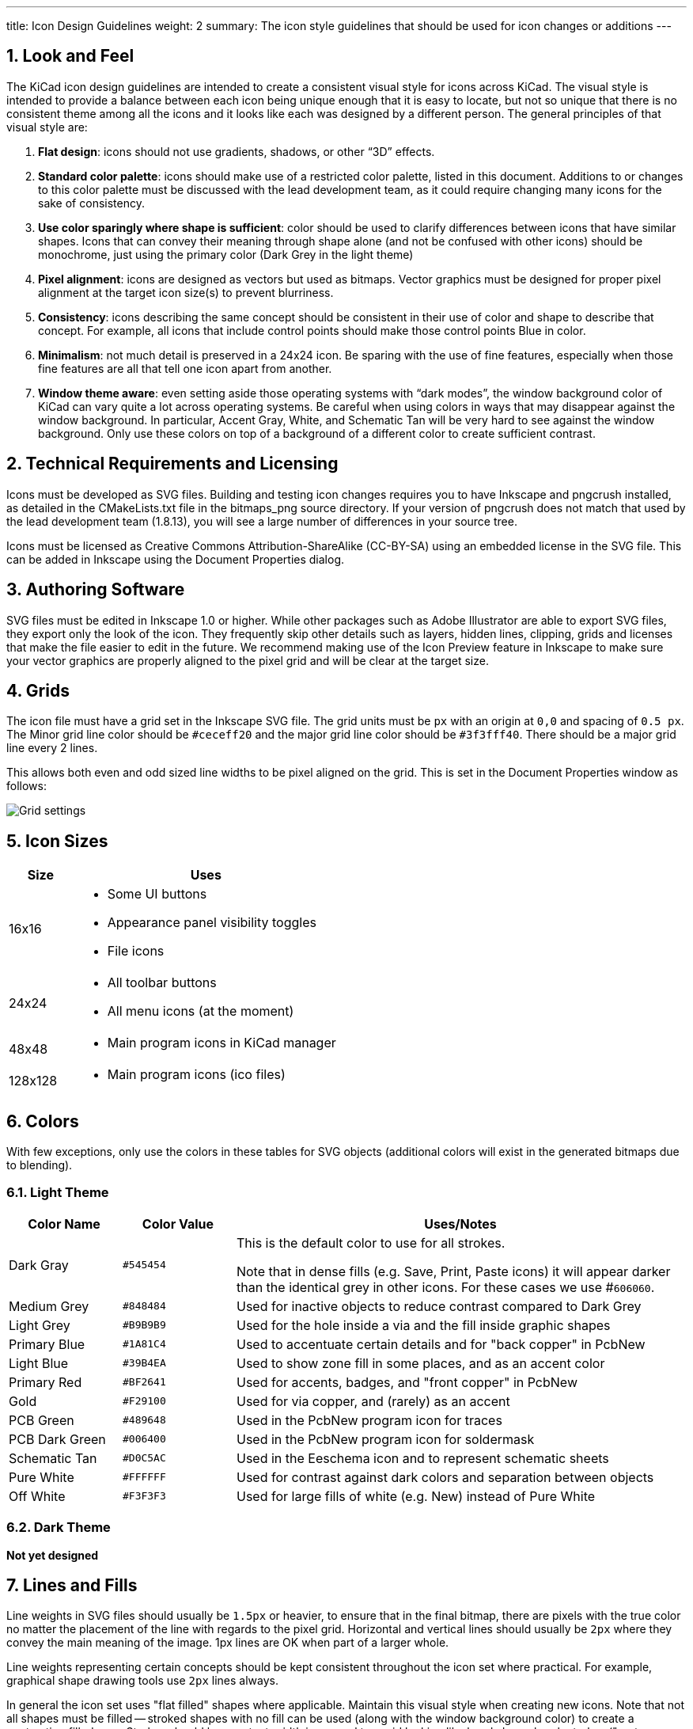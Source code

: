 ---
title: Icon Design Guidelines
weight: 2
summary: The icon style guidelines that should be used for icon changes or additions
---

:toc:

== 1. Look and Feel

The KiCad icon design guidelines are intended to create a consistent visual
style for icons across KiCad.  The visual style is intended to provide a
balance between each icon being unique enough that it is easy to locate, but
not so unique that there is no consistent theme among all the icons and it
looks like each was designed by a different person. The general principles of
that visual style are:


1. **Flat design**:  icons should not use gradients, shadows, or other “3D” effects.
2. **Standard color palette**: icons should make use of a restricted color palette,
   listed in this document.  Additions to or changes to this color palette must
   be discussed with the lead development team, as it could require changing many
   icons for the sake of consistency.
3. **Use color sparingly where shape is sufficient**: color should be used to
   clarify differences between icons that have similar shapes.  Icons that can
   convey their meaning through shape alone (and not be confused with other icons)
   should be monochrome, just using the primary color (Dark Grey in the light theme)
4. **Pixel alignment**: icons are designed as vectors but used as bitmaps.  Vector
   graphics must be designed for proper pixel alignment at the target icon size(s)
   to prevent blurriness.
5. **Consistency**: icons describing the same concept should be consistent in their
   use of color and shape to describe that concept.  For example, all icons that
   include control points should make those control points Blue in color.
6. **Minimalism**: not much detail is preserved in a 24x24 icon.  Be sparing with the
   use of fine features, especially when those fine features are all that tell
   one icon apart from another.
7. **Window theme aware**: even setting aside those operating systems with “dark modes”,
   the window background color of KiCad can vary quite a lot across operating systems.
   Be careful when using colors in ways that may disappear against the window background.
   In particular, Accent Gray, White, and Schematic Tan will be very hard to see against
   the window background.  Only use these colors on top of a background of a different
   color to create sufficient contrast.

== 2. Technical Requirements and Licensing

Icons must be developed as SVG files.  Building and testing icon changes requires you to have
Inkscape and pngcrush installed, as detailed in the CMakeLists.txt file in the bitmaps_png source
directory.  If your version of pngcrush does not match that used by the lead development team
(1.8.13), you will see a large number of differences in your source tree.

Icons must be licensed as Creative Commons Attribution-ShareAlike (CC-BY-SA) using an embedded
license in the SVG file.  This can be added in Inkscape using the Document Properties dialog.

== 3. Authoring Software

SVG files must be edited in Inkscape 1.0 or higher.  While other packages such as Adobe
Illustrator are able to export SVG files, they export only the look of the icon.  They frequently
skip other details such as layers, hidden lines, clipping, grids and licenses that make the file
easier to edit in the future.  We recommend making use of the Icon Preview feature in Inkscape to
make sure your vector graphics are properly aligned to the pixel grid and will be clear at the
target size.

== 4. Grids

The icon file must have a grid set in the Inkscape SVG file.  The grid units must be `px` with an
origin at `0,0` and spacing of `0.5 px`.  The Minor grid line color should be `#ceceff20` and the
major grid line color should be `#3f3fff40`.  There should be a major grid line every 2 lines.

This allows both even and odd sized line widths to be pixel aligned on the grid.  This is set in
the Document Properties window as follows:

image::grids.png[Grid settings]

== 5. Icon Sizes

[%header,cols="1,4a"]
|===
|Size   |Uses
|16x16  |* Some UI buttons
         * Appearance panel visibility toggles
         * File icons
|24x24  |* All toolbar buttons
         * All menu icons (at the moment)
|48x48  |* Main program icons in KiCad manager
|128x128|* Main program icons (ico files)
|===

== 6. Colors

With few exceptions, only use the colors in these tables for SVG objects (additional colors will
exist in the generated bitmaps due to blending).

=== 6.1. Light Theme

[%header,cols="1,1a,4a"]
|===
|Color Name     |Color Value |Uses/Notes
|Dark Gray      |`#545454`   |This is the default color to use for all strokes.

Note that in dense fills (e.g. Save, Print, Paste icons) it will appear
darker than the identical grey in other icons.  For these cases we
use #`606060`.
|Medium Grey    |`#848484`   |Used for inactive objects to reduce contrast compared to Dark Grey
|Light Grey     |`#B9B9B9`   |Used for the hole inside a via and the fill inside graphic shapes
|Primary Blue   |`#1A81C4`   |Used to accentuate certain details and for "back copper" in PcbNew
|Light Blue     |`#39B4EA`   |Used to show zone fill in some places, and as an accent color
|Primary Red    |`#BF2641`   |Used for accents, badges, and "front copper" in PcbNew
|Gold           |`#F29100`   |Used for via copper, and (rarely) as an accent
|PCB Green      |`#489648`   |Used in the PcbNew program icon for traces
|PCB Dark Green |`#006400`   |Used in the PcbNew program icon for soldermask
|Schematic Tan  |`#D0C5AC`   |Used in the Eeschema icon and to represent schematic sheets
|Pure White     |`#FFFFFF`   |Used for contrast against dark colors and separation between objects
|Off White      |`#F3F3F3`   |Used for large fills of white (e.g. New) instead of Pure White
|===

=== 6.2. Dark Theme

*Not yet designed*

== 7. Lines and Fills

Line weights in SVG files should usually be `1.5px` or heavier, to ensure that in the final
bitmap, there are pixels with the true color no matter the placement of the line with regards to
the pixel grid.  Horizontal and vertical lines should usually be `2px` where they convey the main
meaning of the image.  1px lines are OK when part of a larger whole.

Line weights representing certain concepts should be kept consistent throughout the icon set where
practical.  For example, graphical shape drawing tools use `2px` lines always.

In general the icon set uses "flat filled" shapes where applicable.  Maintain this visual style
when creating new icons.  Note that not all shapes must be filled -- stroked shapes with no fill
can be used (along with the window background color) to create a contrasting filled area.  Strokes
should be constant-width in general to avoid looking like hand-drawn brush strokes ("cartoon
style").

Fills should use solid colors in almost all instances.  Gradients should be used sparingly, and
generally not to create "3D" effects or the appearance of lighting/shadows.

== 8. Fonts

We use two fonts in the icons:  Noto Sans and Tiresias LPFont Bold. Noto Sans is used by default
for all text. Tiresias is used for the “Ki” logo.

Noto Sans may be used in different weights and spacing, e.g. Noto Sans Bold, Semi-condensed, if
needed for spacing or line weight.

Tiresias LPFont Bold may only be used as Tiresias LPFont Bold without substitution.

== 9. Badges

Badges are symbols that overlay other icons to add meaning.  These symbols come from a shared
library (badges.svg in the sources directory).  Always use the appropriate badge with consistent
placement (you can copy/paste from the badges SVG) rather than creating new artwork that conveys
the same meaning as a badge.

Badges should generally be used without modification, but in some cases it is helpful to add a
1px-1.5px stroke border (in Pure White for the light theme) to the outside of the badge to ensure
visual separation between the badge and the icon content underneath.
